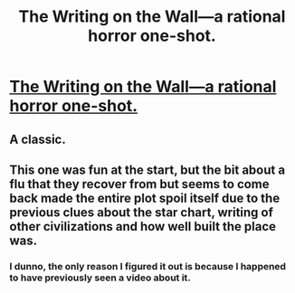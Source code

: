 #+TITLE: The Writing on the Wall—a rational horror one-shot.

* [[https://www.fimfiction.net/story/42409/the-writing-on-the-wall][The Writing on the Wall—a rational horror one-shot.]]
:PROPERTIES:
:Author: Breaking_the_Candle
:Score: 17
:DateUnix: 1581424677.0
:DateShort: 2020-Feb-11
:END:

** A classic.
:PROPERTIES:
:Author: callmesalticidae
:Score: 2
:DateUnix: 1581453216.0
:DateShort: 2020-Feb-12
:END:


** This one was fun at the start, but the bit about a flu that they recover from but seems to come back made the entire plot spoil itself due to the previous clues about the star chart, writing of other civilizations and how well built the place was.
:PROPERTIES:
:Author: CircleWeasle
:Score: 1
:DateUnix: 1581491722.0
:DateShort: 2020-Feb-12
:END:

*** I dunno, the only reason I figured it out is because I happened to have previously seen a video about it.
:PROPERTIES:
:Author: zaxqs
:Score: 1
:DateUnix: 1581891799.0
:DateShort: 2020-Feb-17
:END:
